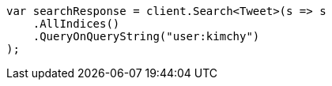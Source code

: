 // search/search.asciidoc:400

////
IMPORTANT NOTE
==============
This file is generated from method Line400 in https://github.com/elastic/elasticsearch-net/tree/master/src/Examples/Examples/Search/SearchPage.cs#L53-L65.
If you wish to submit a PR to change this example, please change the source method above
and run dotnet run -- asciidoc in the ExamplesGenerator project directory.
////

[source, csharp]
----
var searchResponse = client.Search<Tweet>(s => s
    .AllIndices()
    .QueryOnQueryString("user:kimchy")
);
----
